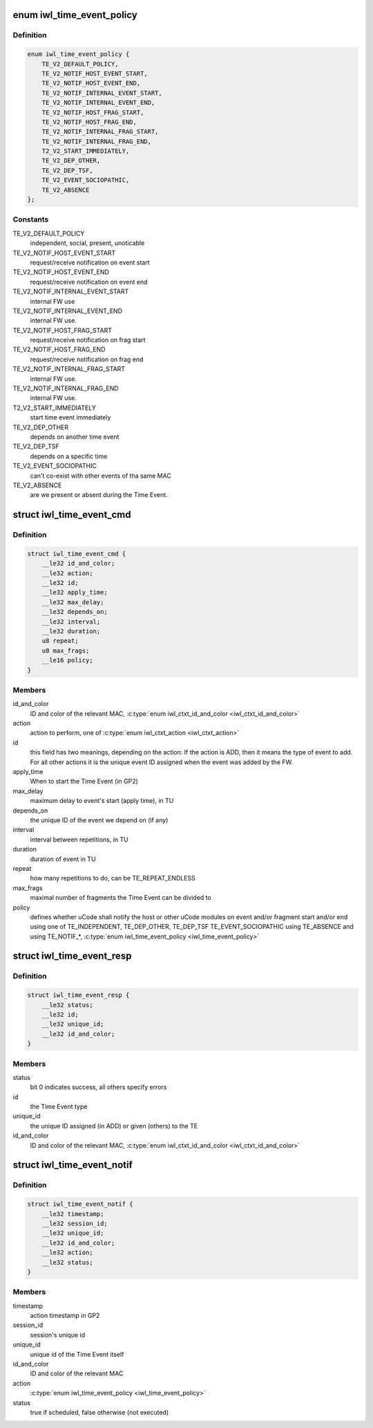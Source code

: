 .. -*- coding: utf-8; mode: rst -*-
.. src-file: drivers/net/wireless/intel/iwlwifi/fw/api/time-event.h

.. _`iwl_time_event_policy`:

enum iwl_time_event_policy
==========================

.. c:type:: enum iwl_time_event_policy

    Time event policy values A notification (both event and fragment) includes a status indicating weather the FW was able to schedule the event or not. For fragment start/end notification the status is always success. There is no start/end fragment notification for monolithic events.

.. _`iwl_time_event_policy.definition`:

Definition
----------

.. code-block:: c

    enum iwl_time_event_policy {
        TE_V2_DEFAULT_POLICY,
        TE_V2_NOTIF_HOST_EVENT_START,
        TE_V2_NOTIF_HOST_EVENT_END,
        TE_V2_NOTIF_INTERNAL_EVENT_START,
        TE_V2_NOTIF_INTERNAL_EVENT_END,
        TE_V2_NOTIF_HOST_FRAG_START,
        TE_V2_NOTIF_HOST_FRAG_END,
        TE_V2_NOTIF_INTERNAL_FRAG_START,
        TE_V2_NOTIF_INTERNAL_FRAG_END,
        T2_V2_START_IMMEDIATELY,
        TE_V2_DEP_OTHER,
        TE_V2_DEP_TSF,
        TE_V2_EVENT_SOCIOPATHIC,
        TE_V2_ABSENCE
    };

.. _`iwl_time_event_policy.constants`:

Constants
---------

TE_V2_DEFAULT_POLICY
    independent, social, present, unoticable

TE_V2_NOTIF_HOST_EVENT_START
    request/receive notification on event start

TE_V2_NOTIF_HOST_EVENT_END
    request/receive notification on event end

TE_V2_NOTIF_INTERNAL_EVENT_START
    internal FW use

TE_V2_NOTIF_INTERNAL_EVENT_END
    internal FW use.

TE_V2_NOTIF_HOST_FRAG_START
    request/receive notification on frag start

TE_V2_NOTIF_HOST_FRAG_END
    request/receive notification on frag end

TE_V2_NOTIF_INTERNAL_FRAG_START
    internal FW use.

TE_V2_NOTIF_INTERNAL_FRAG_END
    internal FW use.

T2_V2_START_IMMEDIATELY
    start time event immediately

TE_V2_DEP_OTHER
    depends on another time event

TE_V2_DEP_TSF
    depends on a specific time

TE_V2_EVENT_SOCIOPATHIC
    can't co-exist with other events of tha same MAC

TE_V2_ABSENCE
    are we present or absent during the Time Event.

.. _`iwl_time_event_cmd`:

struct iwl_time_event_cmd
=========================

.. c:type:: struct iwl_time_event_cmd

    configuring Time Events with struct MAC_TIME_EVENT_DATA_API_S_VER_2 (see also with version 1. determined by IWL_UCODE_TLV_FLAGS) ( TIME_EVENT_CMD = 0x29 )

.. _`iwl_time_event_cmd.definition`:

Definition
----------

.. code-block:: c

    struct iwl_time_event_cmd {
        __le32 id_and_color;
        __le32 action;
        __le32 id;
        __le32 apply_time;
        __le32 max_delay;
        __le32 depends_on;
        __le32 interval;
        __le32 duration;
        u8 repeat;
        u8 max_frags;
        __le16 policy;
    }

.. _`iwl_time_event_cmd.members`:

Members
-------

id_and_color
    ID and color of the relevant MAC,
    \ :c:type:`enum iwl_ctxt_id_and_color <iwl_ctxt_id_and_color>`\ 

action
    action to perform, one of \ :c:type:`enum iwl_ctxt_action <iwl_ctxt_action>`\ 

id
    this field has two meanings, depending on the action:
    If the action is ADD, then it means the type of event to add.
    For all other actions it is the unique event ID assigned when the
    event was added by the FW.

apply_time
    When to start the Time Event (in GP2)

max_delay
    maximum delay to event's start (apply time), in TU

depends_on
    the unique ID of the event we depend on (if any)

interval
    interval between repetitions, in TU

duration
    duration of event in TU

repeat
    how many repetitions to do, can be TE_REPEAT_ENDLESS

max_frags
    maximal number of fragments the Time Event can be divided to

policy
    defines whether uCode shall notify the host or other uCode modules
    on event and/or fragment start and/or end
    using one of TE_INDEPENDENT, TE_DEP_OTHER, TE_DEP_TSF
    TE_EVENT_SOCIOPATHIC
    using TE_ABSENCE and using TE_NOTIF\_\*,
    \ :c:type:`enum iwl_time_event_policy <iwl_time_event_policy>`\ 

.. _`iwl_time_event_resp`:

struct iwl_time_event_resp
==========================

.. c:type:: struct iwl_time_event_resp

    response structure to iwl_time_event_cmd

.. _`iwl_time_event_resp.definition`:

Definition
----------

.. code-block:: c

    struct iwl_time_event_resp {
        __le32 status;
        __le32 id;
        __le32 unique_id;
        __le32 id_and_color;
    }

.. _`iwl_time_event_resp.members`:

Members
-------

status
    bit 0 indicates success, all others specify errors

id
    the Time Event type

unique_id
    the unique ID assigned (in ADD) or given (others) to the TE

id_and_color
    ID and color of the relevant MAC,
    \ :c:type:`enum iwl_ctxt_id_and_color <iwl_ctxt_id_and_color>`\ 

.. _`iwl_time_event_notif`:

struct iwl_time_event_notif
===========================

.. c:type:: struct iwl_time_event_notif

    notifications of time event start/stop ( TIME_EVENT_NOTIFICATION = 0x2a )

.. _`iwl_time_event_notif.definition`:

Definition
----------

.. code-block:: c

    struct iwl_time_event_notif {
        __le32 timestamp;
        __le32 session_id;
        __le32 unique_id;
        __le32 id_and_color;
        __le32 action;
        __le32 status;
    }

.. _`iwl_time_event_notif.members`:

Members
-------

timestamp
    action timestamp in GP2

session_id
    session's unique id

unique_id
    unique id of the Time Event itself

id_and_color
    ID and color of the relevant MAC

action
    \ :c:type:`enum iwl_time_event_policy <iwl_time_event_policy>`\ 

status
    true if scheduled, false otherwise (not executed)

.. This file was automatic generated / don't edit.

